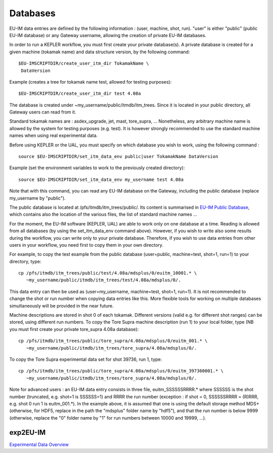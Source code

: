 .. _isip_databases:

Databases
=========

EU-IM data entries are defined by the following information : (user,
machine, shot, run). "user" is either "public" (public EU-IM database) or
any Gateway username, allowing the creation of private EU-IM databases.

In order to run a KEPLER workflow, you must first create your private
database(s). A private database is created for a given machine (tokamak
name) and data structure version, by the following command:

::

   $EU-IMSCRIPTDIR/create_user_itm_dir TokamakName \
    DataVersion 

Example (creates a tree for tokamak name test, allowed for testing
purposes):

::

   $EU-IMSCRIPTDIR/create_user_itm_dir test 4.08a 

The database is created under ~my_username/public/itmdb/itm_trees. Since
it is located in your public directory, all Gateway users can read from
it.

Standard tokamak names are : asdex_upgrade, jet, mast, tore_supra, ...
Nonetheless, any arbitrary machine name is allowed by the system for
testing purposes (e.g. test). It is however strongly recommended to use
the standard machine names when using real experimental data.

Before using KEPLER or the UAL, you must specify on which database you
wish to work, using the following command :

::

   source $EU-IMSCRIPTDIR/set_itm_data_env public|user TokamakName DataVersion 

Example (set the environment variables to work to the previously created
directory):

::

   source $EU-IMSCRIPTDIR/set_itm_data_env my_username test 4.08a

Note that with this command, you can read any EU-IM database on the
Gateway, including the public database (replace my_username by
"public").

The public database is located at /pfs/itmdb/itm_trees/public/. Its
content is summarised in `EU-IM Public
Database <../imports/isip_PublicContent.pdf>`__, which contains also the
location of the various files, the list of standard machine names ...

For the moment, the EU-IM software (KEPLER, UAL) are able to work only on
one database at a time. Reading is allowed from all databases (by using
the set_itm_data_env command above). However, if you wish to write also
some results during the workflow, you can write only to your private
database. Therefore, if you wish to use data entries from other users in
your workflow, you need first to copy them in your own directory.

For example, to copy the test example from the public database
(user=public, machine=test, shot=1, run=1) to your directory, type:

::

   cp /pfs/itmdb/itm_trees/public/test/4.08a/mdsplus/0/euitm_10001.* \
      ~my_username/public/itmdb/itm_trees/test/4.08a/mdsplus/0/.

This data entry can then be used as (user=my_username, machine=test,
shot=1, run=1). It is not recommended to change the shot or run number
when copying data entries like this. More flexible tools for working on
multiple databases simultaneously will be provided in the near future.

Machine descriptions are stored in shot 0 of each tokamak. Different
versions (valid e.g. for different shot ranges) can be stored, using
different run numbers. To copy the Tore Supra machine description (run
1) to your local folder, type (NB you must first create your private
tore_supra 4.08a database):

::

   cp /pfs/itmdb/itm_trees/public/tore_supra/4.08a/mdsplus/0/euitm_001.* \
      ~my_username/public/itmdb/itm_trees/tore_supra/4.08a/mdsplus/0/.

To copy the Tore Supra experimental data set for shot 39736, run 1,
type:

::

   cp /pfs/itmdb/itm_trees/public/tore_supra/4.08a/mdsplus/0/euitm_397360001.* \
      ~my_username/public/itmdb/itm_trees/tore_supra/4.08a/mdsplus/0/.

Note for advanced users : an EU-IM data entry consists in three file,
euitm_SSSSSSRRRR.\* where SSSSSS is the shot number (truncated, e.g.
shot=1 is SSSSSS=1) and RRRR the run number (exception : if shot = 0,
SSSSSSRRRR = (R)RRR, e.g. shot 0 run 1 is euitm_001.*). In the example
above, it is assumed that one is using the default storage method MDS+
(otherwise, for HDF5, replace in the path the "mdsplus" folder name by
"hdf5"), and that the run number is below 9999 (otherwise, replace the
"0" folder name by "1" for run numbers between 10000 and 19999, ...).

exp2EU-IM
-------

`Experimental Data
Overview <../imports/isip_ExperimentalDataEU-IM_v3.pdf>`__

